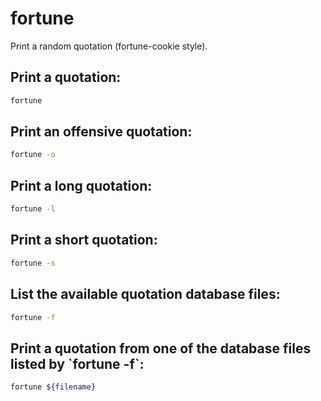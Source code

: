 * fortune

Print a random quotation (fortune-cookie style).

** Print a quotation:

#+BEGIN_SRC sh
  fortune
#+END_SRC

** Print an offensive quotation:

#+BEGIN_SRC sh
  fortune -o
#+END_SRC

** Print a long quotation:

#+BEGIN_SRC sh
  fortune -l
#+END_SRC

** Print a short quotation:

#+BEGIN_SRC sh
  fortune -s
#+END_SRC

** List the available quotation database files:

#+BEGIN_SRC sh
  fortune -f
#+END_SRC

** Print a quotation from one of the database files listed by `fortune -f`:

#+BEGIN_SRC sh
  fortune ${filename}
#+END_SRC
